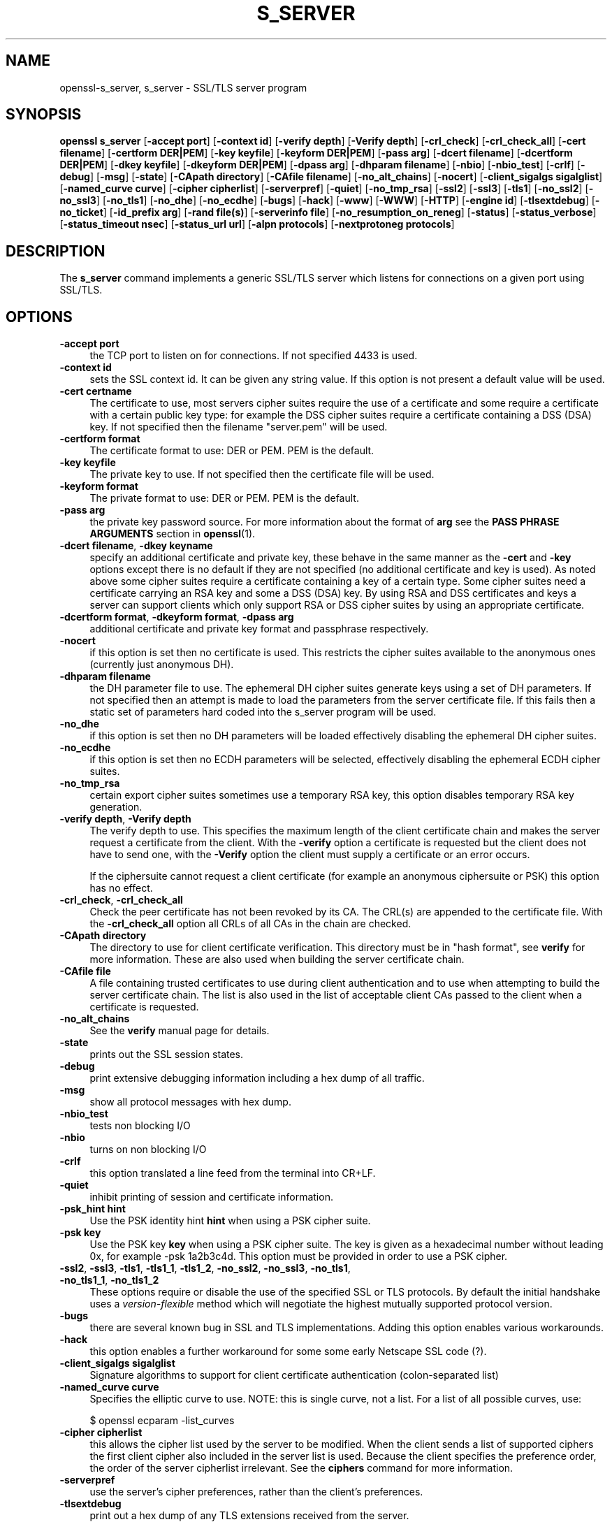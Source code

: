 .\" -*- mode: troff; coding: utf-8 -*-
.\" Automatically generated by Pod::Man 5.0102 (Pod::Simple 3.45)
.\"
.\" Standard preamble:
.\" ========================================================================
.de Sp \" Vertical space (when we can't use .PP)
.if t .sp .5v
.if n .sp
..
.de Vb \" Begin verbatim text
.ft CW
.nf
.ne \\$1
..
.de Ve \" End verbatim text
.ft R
.fi
..
.\" \*(C` and \*(C' are quotes in nroff, nothing in troff, for use with C<>.
.ie n \{\
.    ds C` ""
.    ds C' ""
'br\}
.el\{\
.    ds C`
.    ds C'
'br\}
.\"
.\" Escape single quotes in literal strings from groff's Unicode transform.
.ie \n(.g .ds Aq \(aq
.el       .ds Aq '
.\"
.\" If the F register is >0, we'll generate index entries on stderr for
.\" titles (.TH), headers (.SH), subsections (.SS), items (.Ip), and index
.\" entries marked with X<> in POD.  Of course, you'll have to process the
.\" output yourself in some meaningful fashion.
.\"
.\" Avoid warning from groff about undefined register 'F'.
.de IX
..
.nr rF 0
.if \n(.g .if rF .nr rF 1
.if (\n(rF:(\n(.g==0)) \{\
.    if \nF \{\
.        de IX
.        tm Index:\\$1\t\\n%\t"\\$2"
..
.        if !\nF==2 \{\
.            nr % 0
.            nr F 2
.        \}
.    \}
.\}
.rr rF
.\" ========================================================================
.\"
.IX Title "S_SERVER 1"
.TH S_SERVER 1 2019-12-20 1.0.2u OpenSSL
.\" For nroff, turn off justification.  Always turn off hyphenation; it makes
.\" way too many mistakes in technical documents.
.if n .ad l
.nh
.SH NAME
openssl\-s_server,
s_server \- SSL/TLS server program
.SH SYNOPSIS
.IX Header "SYNOPSIS"
\&\fBopenssl\fR \fBs_server\fR
[\fB\-accept port\fR]
[\fB\-context id\fR]
[\fB\-verify depth\fR]
[\fB\-Verify depth\fR]
[\fB\-crl_check\fR]
[\fB\-crl_check_all\fR]
[\fB\-cert filename\fR]
[\fB\-certform DER|PEM\fR]
[\fB\-key keyfile\fR]
[\fB\-keyform DER|PEM\fR]
[\fB\-pass arg\fR]
[\fB\-dcert filename\fR]
[\fB\-dcertform DER|PEM\fR]
[\fB\-dkey keyfile\fR]
[\fB\-dkeyform DER|PEM\fR]
[\fB\-dpass arg\fR]
[\fB\-dhparam filename\fR]
[\fB\-nbio\fR]
[\fB\-nbio_test\fR]
[\fB\-crlf\fR]
[\fB\-debug\fR]
[\fB\-msg\fR]
[\fB\-state\fR]
[\fB\-CApath directory\fR]
[\fB\-CAfile filename\fR]
[\fB\-no_alt_chains\fR]
[\fB\-nocert\fR]
[\fB\-client_sigalgs sigalglist\fR]
[\fB\-named_curve curve\fR]
[\fB\-cipher cipherlist\fR]
[\fB\-serverpref\fR]
[\fB\-quiet\fR]
[\fB\-no_tmp_rsa\fR]
[\fB\-ssl2\fR]
[\fB\-ssl3\fR]
[\fB\-tls1\fR]
[\fB\-no_ssl2\fR]
[\fB\-no_ssl3\fR]
[\fB\-no_tls1\fR]
[\fB\-no_dhe\fR]
[\fB\-no_ecdhe\fR]
[\fB\-bugs\fR]
[\fB\-hack\fR]
[\fB\-www\fR]
[\fB\-WWW\fR]
[\fB\-HTTP\fR]
[\fB\-engine id\fR]
[\fB\-tlsextdebug\fR]
[\fB\-no_ticket\fR]
[\fB\-id_prefix arg\fR]
[\fB\-rand file(s)\fR]
[\fB\-serverinfo file\fR]
[\fB\-no_resumption_on_reneg\fR]
[\fB\-status\fR]
[\fB\-status_verbose\fR]
[\fB\-status_timeout nsec\fR]
[\fB\-status_url url\fR]
[\fB\-alpn protocols\fR]
[\fB\-nextprotoneg protocols\fR]
.SH DESCRIPTION
.IX Header "DESCRIPTION"
The \fBs_server\fR command implements a generic SSL/TLS server which listens
for connections on a given port using SSL/TLS.
.SH OPTIONS
.IX Header "OPTIONS"
.IP "\fB\-accept port\fR" 4
.IX Item "-accept port"
the TCP port to listen on for connections. If not specified 4433 is used.
.IP "\fB\-context id\fR" 4
.IX Item "-context id"
sets the SSL context id. It can be given any string value. If this option
is not present a default value will be used.
.IP "\fB\-cert certname\fR" 4
.IX Item "-cert certname"
The certificate to use, most servers cipher suites require the use of a
certificate and some require a certificate with a certain public key type:
for example the DSS cipher suites require a certificate containing a DSS
(DSA) key. If not specified then the filename "server.pem" will be used.
.IP "\fB\-certform format\fR" 4
.IX Item "-certform format"
The certificate format to use: DER or PEM. PEM is the default.
.IP "\fB\-key keyfile\fR" 4
.IX Item "-key keyfile"
The private key to use. If not specified then the certificate file will
be used.
.IP "\fB\-keyform format\fR" 4
.IX Item "-keyform format"
The private format to use: DER or PEM. PEM is the default.
.IP "\fB\-pass arg\fR" 4
.IX Item "-pass arg"
the private key password source. For more information about the format of \fBarg\fR
see the \fBPASS PHRASE ARGUMENTS\fR section in \fBopenssl\fR\|(1).
.IP "\fB\-dcert filename\fR, \fB\-dkey keyname\fR" 4
.IX Item "-dcert filename, -dkey keyname"
specify an additional certificate and private key, these behave in the
same manner as the \fB\-cert\fR and \fB\-key\fR options except there is no default
if they are not specified (no additional certificate and key is used). As
noted above some cipher suites require a certificate containing a key of
a certain type. Some cipher suites need a certificate carrying an RSA key
and some a DSS (DSA) key. By using RSA and DSS certificates and keys
a server can support clients which only support RSA or DSS cipher suites
by using an appropriate certificate.
.IP "\fB\-dcertform format\fR, \fB\-dkeyform format\fR, \fB\-dpass arg\fR" 4
.IX Item "-dcertform format, -dkeyform format, -dpass arg"
additional certificate and private key format and passphrase respectively.
.IP \fB\-nocert\fR 4
.IX Item "-nocert"
if this option is set then no certificate is used. This restricts the
cipher suites available to the anonymous ones (currently just anonymous
DH).
.IP "\fB\-dhparam filename\fR" 4
.IX Item "-dhparam filename"
the DH parameter file to use. The ephemeral DH cipher suites generate keys
using a set of DH parameters. If not specified then an attempt is made to
load the parameters from the server certificate file. If this fails then
a static set of parameters hard coded into the s_server program will be used.
.IP \fB\-no_dhe\fR 4
.IX Item "-no_dhe"
if this option is set then no DH parameters will be loaded effectively
disabling the ephemeral DH cipher suites.
.IP \fB\-no_ecdhe\fR 4
.IX Item "-no_ecdhe"
if this option is set then no ECDH parameters will be selected, effectively
disabling the ephemeral ECDH cipher suites.
.IP \fB\-no_tmp_rsa\fR 4
.IX Item "-no_tmp_rsa"
certain export cipher suites sometimes use a temporary RSA key, this option
disables temporary RSA key generation.
.IP "\fB\-verify depth\fR, \fB\-Verify depth\fR" 4
.IX Item "-verify depth, -Verify depth"
The verify depth to use. This specifies the maximum length of the
client certificate chain and makes the server request a certificate from
the client. With the \fB\-verify\fR option a certificate is requested but the
client does not have to send one, with the \fB\-Verify\fR option the client
must supply a certificate or an error occurs.
.Sp
If the ciphersuite cannot request a client certificate (for example an
anonymous ciphersuite or PSK) this option has no effect.
.IP "\fB\-crl_check\fR, \fB\-crl_check_all\fR" 4
.IX Item "-crl_check, -crl_check_all"
Check the peer certificate has not been revoked by its CA.
The CRL(s) are appended to the certificate file. With the \fB\-crl_check_all\fR
option all CRLs of all CAs in the chain are checked.
.IP "\fB\-CApath directory\fR" 4
.IX Item "-CApath directory"
The directory to use for client certificate verification. This directory
must be in "hash format", see \fBverify\fR for more information. These are
also used when building the server certificate chain.
.IP "\fB\-CAfile file\fR" 4
.IX Item "-CAfile file"
A file containing trusted certificates to use during client authentication
and to use when attempting to build the server certificate chain. The list
is also used in the list of acceptable client CAs passed to the client when
a certificate is requested.
.IP \fB\-no_alt_chains\fR 4
.IX Item "-no_alt_chains"
See the \fBverify\fR manual page for details.
.IP \fB\-state\fR 4
.IX Item "-state"
prints out the SSL session states.
.IP \fB\-debug\fR 4
.IX Item "-debug"
print extensive debugging information including a hex dump of all traffic.
.IP \fB\-msg\fR 4
.IX Item "-msg"
show all protocol messages with hex dump.
.IP \fB\-nbio_test\fR 4
.IX Item "-nbio_test"
tests non blocking I/O
.IP \fB\-nbio\fR 4
.IX Item "-nbio"
turns on non blocking I/O
.IP \fB\-crlf\fR 4
.IX Item "-crlf"
this option translated a line feed from the terminal into CR+LF.
.IP \fB\-quiet\fR 4
.IX Item "-quiet"
inhibit printing of session and certificate information.
.IP "\fB\-psk_hint hint\fR" 4
.IX Item "-psk_hint hint"
Use the PSK identity hint \fBhint\fR when using a PSK cipher suite.
.IP "\fB\-psk key\fR" 4
.IX Item "-psk key"
Use the PSK key \fBkey\fR when using a PSK cipher suite. The key is
given as a hexadecimal number without leading 0x, for example \-psk
1a2b3c4d.
This option must be provided in order to use a PSK cipher.
.IP "\fB\-ssl2\fR, \fB\-ssl3\fR, \fB\-tls1\fR, \fB\-tls1_1\fR, \fB\-tls1_2\fR, \fB\-no_ssl2\fR, \fB\-no_ssl3\fR, \fB\-no_tls1\fR, \fB\-no_tls1_1\fR, \fB\-no_tls1_2\fR" 4
.IX Item "-ssl2, -ssl3, -tls1, -tls1_1, -tls1_2, -no_ssl2, -no_ssl3, -no_tls1, -no_tls1_1, -no_tls1_2"
These options require or disable the use of the specified SSL or TLS protocols.
By default the initial handshake uses a \fIversion-flexible\fR method which will
negotiate the highest mutually supported protocol version.
.IP \fB\-bugs\fR 4
.IX Item "-bugs"
there are several known bug in SSL and TLS implementations. Adding this
option enables various workarounds.
.IP \fB\-hack\fR 4
.IX Item "-hack"
this option enables a further workaround for some some early Netscape
SSL code (?).
.IP "\fB\-client_sigalgs sigalglist\fR" 4
.IX Item "-client_sigalgs sigalglist"
Signature algorithms to support for client certificate authentication
(colon-separated list)
.IP "\fB\-named_curve curve\fR" 4
.IX Item "-named_curve curve"
Specifies the elliptic curve to use. NOTE: this is single curve, not a list.
For a list of all possible curves, use:
.Sp
.Vb 1
\&    $ openssl ecparam \-list_curves
.Ve
.IP "\fB\-cipher cipherlist\fR" 4
.IX Item "-cipher cipherlist"
this allows the cipher list used by the server to be modified.  When
the client sends a list of supported ciphers the first client cipher
also included in the server list is used. Because the client specifies
the preference order, the order of the server cipherlist irrelevant. See
the \fBciphers\fR command for more information.
.IP \fB\-serverpref\fR 4
.IX Item "-serverpref"
use the server's cipher preferences, rather than the client's preferences.
.IP \fB\-tlsextdebug\fR 4
.IX Item "-tlsextdebug"
print out a hex dump of any TLS extensions received from the server.
.IP \fB\-no_ticket\fR 4
.IX Item "-no_ticket"
disable RFC4507bis session ticket support.
.IP \fB\-www\fR 4
.IX Item "-www"
sends a status message back to the client when it connects. This includes
lots of information about the ciphers used and various session parameters.
The output is in HTML format so this option will normally be used with a
web browser.
.IP \fB\-WWW\fR 4
.IX Item "-WWW"
emulates a simple web server. Pages will be resolved relative to the
current directory, for example if the URL https://myhost/page.html is
requested the file ./page.html will be loaded.
.IP \fB\-HTTP\fR 4
.IX Item "-HTTP"
emulates a simple web server. Pages will be resolved relative to the
current directory, for example if the URL https://myhost/page.html is
requested the file ./page.html will be loaded. The files loaded are
assumed to contain a complete and correct HTTP response (lines that
are part of the HTTP response line and headers must end with CRLF).
.IP "\fB\-engine id\fR" 4
.IX Item "-engine id"
specifying an engine (by its unique \fBid\fR string) will cause \fBs_server\fR
to attempt to obtain a functional reference to the specified engine,
thus initialising it if needed. The engine will then be set as the default
for all available algorithms.
.IP "\fB\-id_prefix arg\fR" 4
.IX Item "-id_prefix arg"
generate SSL/TLS session IDs prefixed by \fBarg\fR. This is mostly useful
for testing any SSL/TLS code (eg. proxies) that wish to deal with multiple
servers, when each of which might be generating a unique range of session
IDs (eg. with a certain prefix).
.IP "\fB\-rand file(s)\fR" 4
.IX Item "-rand file(s)"
a file or files containing random data used to seed the random number
generator, or an EGD socket (see \fBRAND_egd\fR\|(3)).
Multiple files can be specified separated by a OS-dependent character.
The separator is \fB;\fR for MS-Windows, \fB,\fR for OpenVMS, and \fB:\fR for
all others.
.IP "\fB\-serverinfo file\fR" 4
.IX Item "-serverinfo file"
a file containing one or more blocks of PEM data.  Each PEM block
must encode a TLS ServerHello extension (2 bytes type, 2 bytes length,
followed by "length" bytes of extension data).  If the client sends
an empty TLS ClientHello extension matching the type, the corresponding
ServerHello extension will be returned.
.IP \fB\-no_resumption_on_reneg\fR 4
.IX Item "-no_resumption_on_reneg"
set SSL_OP_NO_SESSION_RESUMPTION_ON_RENEGOTIATION flag.
.IP \fB\-status\fR 4
.IX Item "-status"
enables certificate status request support (aka OCSP stapling).
.IP \fB\-status_verbose\fR 4
.IX Item "-status_verbose"
enables certificate status request support (aka OCSP stapling) and gives
a verbose printout of the OCSP response.
.IP "\fB\-status_timeout nsec\fR" 4
.IX Item "-status_timeout nsec"
sets the timeout for OCSP response to \fBnsec\fR seconds.
.IP "\fB\-status_url url\fR" 4
.IX Item "-status_url url"
sets a fallback responder URL to use if no responder URL is present in the
server certificate. Without this option an error is returned if the server
certificate does not contain a responder address.
.IP "\fB\-alpn protocols\fR, \fB\-nextprotoneg protocols\fR" 4
.IX Item "-alpn protocols, -nextprotoneg protocols"
these flags enable the 
Enable the Application-Layer Protocol Negotiation or Next Protocol
Negotiation extension, respectively. ALPN is the IETF standard and
replaces NPN.
The \fBprotocols\fR list is a
comma-separated list of supported protocol names.
The list should contain most wanted protocols first.
Protocol names are printable ASCII strings, for example "http/1.1" or
"spdy/3".
.SH "CONNECTED COMMANDS"
.IX Header "CONNECTED COMMANDS"
If a connection request is established with an SSL client and neither the
\&\fB\-www\fR nor the \fB\-WWW\fR option has been used then normally any data received
from the client is displayed and any key presses will be sent to the client.
.PP
Certain single letter commands are also recognized which perform special
operations: these are listed below.
.IP \fBq\fR 4
.IX Item "q"
end the current SSL connection but still accept new connections.
.IP \fBQ\fR 4
.IX Item "Q"
end the current SSL connection and exit.
.IP \fBr\fR 4
.IX Item "r"
renegotiate the SSL session.
.IP \fBR\fR 4
.IX Item "R"
renegotiate the SSL session and request a client certificate.
.IP \fBP\fR 4
.IX Item "P"
send some plain text down the underlying TCP connection: this should
cause the client to disconnect due to a protocol violation.
.IP \fBS\fR 4
.IX Item "S"
print out some session cache status information.
.SH NOTES
.IX Header "NOTES"
\&\fBs_server\fR can be used to debug SSL clients. To accept connections from
a web browser the command:
.PP
.Vb 1
\& openssl s_server \-accept 443 \-www
.Ve
.PP
can be used for example.
.PP
Although specifying an empty list of CAs when requesting a client certificate
is strictly speaking a protocol violation, some SSL clients interpret this to
mean any CA is acceptable. This is useful for debugging purposes.
.PP
The session parameters can printed out using the \fBsess_id\fR program.
.SH BUGS
.IX Header "BUGS"
Because this program has a lot of options and also because some of
the techniques used are rather old, the C source of s_server is rather
hard to read and not a model of how things should be done. A typical
SSL server program would be much simpler.
.PP
The output of common ciphers is wrong: it just gives the list of ciphers that
OpenSSL recognizes and the client supports.
.PP
There should be a way for the \fBs_server\fR program to print out details of any
unknown cipher suites a client says it supports.
.SH "SEE ALSO"
.IX Header "SEE ALSO"
\&\fBsess_id\fR\|(1), \fBs_client\fR\|(1), \fBciphers\fR\|(1)
.SH HISTORY
.IX Header "HISTORY"
The \-no_alt_chains options was first added to OpenSSL 1.0.2b.
